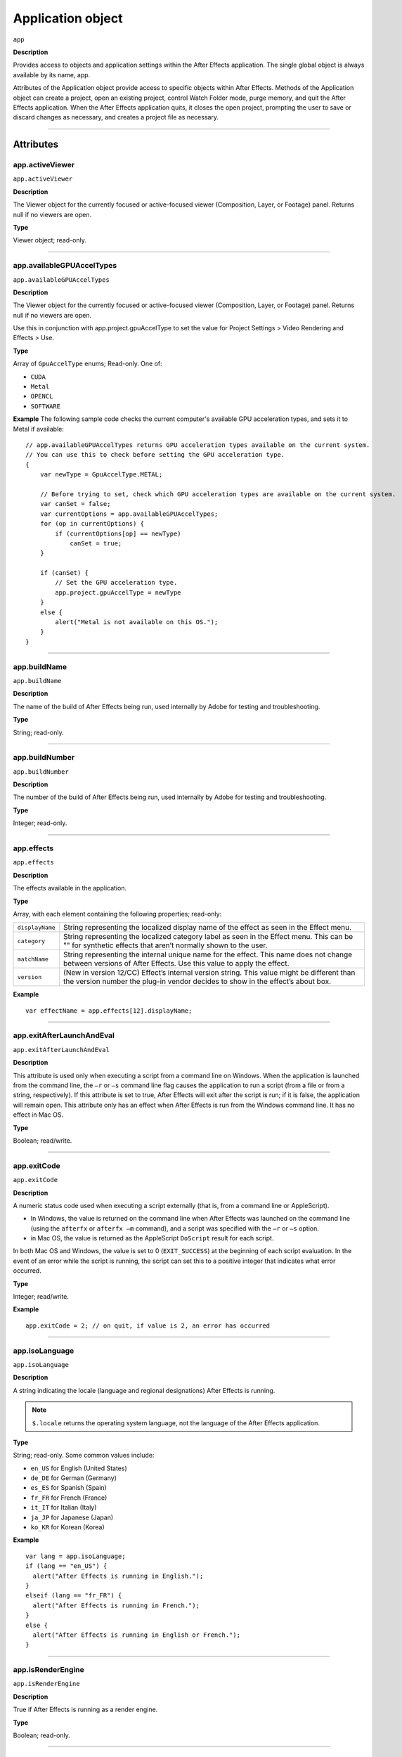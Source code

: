 .. highlight:: javascript

.. _Application:

Application object
################################################

``app``

**Description**

Provides access to objects and application settings within the After Effects application. The single global object is always available by its name, app.

Attributes of the Application object provide access to specific objects within After Effects. Methods of the Application object can create a project, open an existing project, control Watch Folder mode, purge memory, and quit the After Effects application. When the After Effects application quits, it closes the open project, prompting the user to save or discard changes as necessary, and creates a project file as necessary.

----

==========
Attributes
==========

.. _app.activeViewer:

app.activeViewer
*********************************************

``app.activeViewer``

**Description**

The Viewer object for the currently focused or active-focused viewer (Composition, Layer, or Footage) panel. Returns null if no viewers are open.

**Type**

Viewer object; read-only.

----

.. _app.availableGPUAccelTypes:

app.availableGPUAccelTypes
*********************************************

``app.availableGPUAccelTypes``

**Description**

The Viewer object for the currently focused or active-focused viewer (Composition, Layer, or Footage) panel. Returns null if no viewers are open.

Use this in conjunction with app.project.gpuAccelType to set the value for Project Settings > Video Rendering and Effects > Use.

**Type**

Array of ``GpuAccelType`` enums; Read-only. One of:

- ``CUDA``
- ``Metal``
- ``OPENCL``
- ``SOFTWARE``

**Example**
The following sample code checks the current computer's available GPU acceleration types, and sets it to Metal if available::

    // app.availableGPUAccelTypes returns GPU acceleration types available on the current system.
    // You can use this to check before setting the GPU acceleration type.
    {
        var newType = GpuAccelType.METAL;

        // Before trying to set, check which GPU acceleration types are available on the current system.
        var canSet = false;
        var currentOptions = app.availableGPUAccelTypes;
        for (op in currentOptions) {
            if (currentOptions[op] == newType)
                canSet = true;
        }

        if (canSet) {
            // Set the GPU acceleration type.
            app.project.gpuAccelType = newType
        }
        else {
            alert("Metal is not available on this OS.");
        }
    }

----

.. _app.buildName:

app.buildName
*********************************************

``app.buildName``

**Description**

The name of the build of After Effects being run, used internally by Adobe for testing and troubleshooting.

**Type**

String; read-only.

----

.. _app.buildNumber:

app.buildNumber
*********************************************

``app.buildNumber``

**Description**

The number of the build of After Effects being run, used internally by Adobe for testing and troubleshooting.

**Type**

Integer; read-only.

----

.. _app.effects:

app.effects
*********************************************

``app.effects``

**Description**

The effects available in the application.

**Type**

Array, with each element containing the following properties; read-only:

===============  ===========================================================
``displayName``  String representing the localized display name of the
                 effect as seen in the Effect menu.
``category``     String representing the localized category label as seen
                 in the Effect menu. This can be "" for synthetic effects
                 that aren’t normally shown to the user.
``matchName``    String representing the internal unique name for the effect.
                 This name does not change between versions of After Effects.
                 Use this value to apply the effect.
``version``      (New in version 12/CC) Effect’s internal version string.
                 This value might be different than the version number the
                 plug-in vendor decides to show in the effect’s about box.
===============  ===========================================================

**Example**

::

  var effectName = app.effects[12].displayName;

----

.. _app.exitAfterLaunchAndEval:

app.exitAfterLaunchAndEval
*********************************************

``app.exitAfterLaunchAndEval``

**Description**

This attribute is used only when executing a script from a command line on Windows. When the application is launched from the command line, the ``–r`` or ``–s`` command line flag causes the application to run a script (from a file or from a string, respectively). If this attribute is set to true, After Effects will exit after the script is run; if it is false, the application will remain open. This attribute only has an effect when After Effects is run from the Windows command line. It has no effect in Mac OS.

**Type**

Boolean; read/write.

----

.. _app.exitCode:

app.exitCode
*********************************************

``app.exitCode``

**Description**

A numeric status code used when executing a script externally (that is, from a command line or AppleScript).

-  In Windows, the value is returned on the command line when After Effects was launched on the command line (using the ``afterfx`` or ``afterfx –m`` command), and a script was specified with the ``–r`` or ``–s`` option.

-  in Mac OS, the value is returned as the AppleScript ``DoScript`` result for each script.

In both Mac OS and Windows, the value is set to 0 (``EXIT_SUCCESS``) at the beginning of each script evaluation. In the event of an error while the script is running, the script can set this to a positive integer that indicates what error occurred.

**Type**

Integer; read/write.

**Example**

::

  app.exitCode = 2; // on quit, if value is 2, an error has occurred

----

.. _app.isoLanguage:

app.isoLanguage
*********************************************

``app.isoLanguage``

**Description**

A string indicating the locale (language and regional designations) After Effects is running.

.. note::
   ``$.locale`` returns the operating system language, not the language of the After Effects application.

**Type**

String; read-only. Some common values include:

-  ``en_US`` for English (United States)
-  ``de_DE`` for German (Germany)
-  ``es_ES`` for Spanish (Spain)
-  ``fr_FR`` for French (France)
-  ``it_IT`` for Italian (Italy)
-  ``ja_JP`` for Japanese (Japan)
-  ``ko_KR`` for Korean (Korea)

**Example**

::

  var lang = app.isoLanguage;
  if (lang == "en_US") {
    alert("After Effects is running in English.");
  }
  elseif (lang == "fr_FR") {
    alert("After Effects is running in French.");
  }
  else {
    alert("After Effects is running in English or French.");
  }

----

.. _app.isRenderEngine:

app.isRenderEngine
*********************************************

``app.isRenderEngine``

**Description**

True if After Effects is running as a render engine.

**Type**

Boolean; read-only.

----

.. _app.isWatchFolder:

app.isWatchFolder
*********************************************

``app.isWatchFolder``

**Description**

True if the Watch Folder dialog box is currently displayed and the application is currently watching a folder for rendering.

**Type**

Boolean; read-only.

----

.. _app.memoryInUse:

app.memoryInUse
*********************************************

``app.memoryInUse``

**Description**

The number of bytes of memory currently used by this application.

**Type**

Number; read-only.

----

.. _app.onError:

app.onError
*********************************************

``app.onError``

**Description**

The name of a callback function that is called when an error occurs. By creating a function and assigning it to this attribute, you can respond to errors systematically; for example, you can close and restart the application, noting the error in a log file if it occurred during rendering. See :ref:`RenderQueue.render`. The callback function is passed the error string and a severity string. It should not return any value.

**Type**

A function name string, or null if no function is assigned; read/write.

**Example**

::

  function err(errString) {
    alert(errString) ;
  }
  app.onError = err;

----

.. _app.project:

app.project
*********************************************

``app.project``

**Description**

The project that is currently loaded. See :ref:`Project`.

**Type**

Project object; read-only.

----

.. _app.saveProjectOnCrash:

app.saveProjectOnCrash
*********************************************

``app.saveProjectOnCrash``

**Description**

When true (the default), After Effects attempts to display a dialog box that allows you to save the current project if an error causes the application to quit unexpectedly. Set to false to suppress this dialog box and quit without saving.

**Type**

Boolean; read/write.

----

.. _app.settings:

app.settings
*********************************************

``app.settings``

**Description**

The currently loaded settings. See :ref:`Settings`.

**Type**

Settings object; read-only.

----

.. _app.version:

app.version
*********************************************

``app.version``

**Description**

An alphanumeric string indicating which version of After Effects is running.

**Type**

String; read-only.

**Example**

::

  var ver = app.version;
  alert("This machine is running version" + ver + "of AfterEffects.");

-----

=======
Methods
=======

.. _app.activate:

app.activate()
*********************************************

``app.activate()``

**Description**

Opens the application main window if it is minimized or iconified, and brings it to the front of the desktop.

**Parameters**

None.

**Returns**

Nothing.

----

.. _app.beginSuppressDialogs:

app.beginSuppressDialogs()
*********************************************

``app.beginSuppressDialogs()``

**Description**

Begins suppression of script error dialog boxes in the user interface. Use `app.endSuppressDialogs()`_ to resume the display of error dialogs.

**Parameters**

None.

**Returns**

Nothing.

----

.. _app.beginUndoGroup:

app.beginUndoGroup()
*********************************************

``app.beginUndoGroup(undoString)``

**Description**

Marks the beginning of an undo group, which allows a script to logically group all of its actions as a single undoable action (for use with the Edit > Undo/Redo menu items). Use the `app.endUndoGroup()`_ method to mark the end of the group.

``beginUndoGroup()`` and ``endUndoGroup()`` pairs can be nested. Groups within groups become part of the larger group, and will undo correctly. In this case, the names of inner groups are ignored.

**Parameters**

==============  ==========================================
``undoString``  The text that will appear for the Undo command in the
                Edit menu (that is, "Undo ")
==============  ==========================================

**Returns**

Nothing.

----

.. _app.cancelTask:

app.cancelTask()
*********************************************

``app.cancelTask(taskID)``

**Description**

Removes the specified task from the queue of tasks scheduled for delayed execution.

**Parameters**

==========  =============================
``taskID``  An integer that identifies the task, as returned by
            `app.scheduleTask()`_.
==========  =============================

**Returns**

Nothing.

----

.. _app.endSuppressDialogs:

app.endSuppressDialogs()
*********************************************

``app.endSuppressDialogs(alert)``

**Description**

Ends the suppression of script error dialog boxes in the user interface. Error dialogs are displayed by default;call this method only if `app.beginSuppressDialogs()`_ has previously been called.

**Parameters**

============  =========  ==============================================
``alert``     Boolean;   when true, errors that have occurred following
                         the call to ``beginSuppressDialogs()`` are
                         displayed in adialog box.
============  =========  ==============================================

**Returns**

Nothing.

----

.. _app.endUndoGroup:

app.endUndoGroup()
*********************************************

``app.endUndoGroup()``

**Description**

Marks the end of an undo group begun with the `app.beginUndoGroup()`_ method. You can use this method to place an end to an undo group in the middle of a script, should you wish to use more than one undo group for a single script. If you are using only a single undo group for a given script, you do not need to use this method; in its absence at the end of a script, the system will close the undo group automatically. Calling this method without having set a ``beginUndoGroup()`` method yields an error.

**Parameters**

None.

**Returns**

Nothing.

----

.. _app.endWatchFolder:

app.endWatchFolder()
*********************************************

``app.endWatchFolder()``

**Description**

Ends Watch Folder mode.

**Parameters**

None.

**Returns**

Nothing.

**See also**

- `app.watchFolder()`_
- `app.parseSwatchFile()`_
- `app.isWatchFolder`_

----

.. _app.newProject:

app.newProject()
*********************************************

``app.newProject()``

**Description**

Creates a new project in After Effects, replicating the File > New > New Project menu command. If the current project has been edited, the user is prompted to save it. If the user cancels out of the Save dialog box, the new project is not created and the method returns null. Use ``app.project.close(CloseOptions.DO_NOT_SAVE_CHANGES)`` to close the current project before opening a new one. See :ref:`project.close`

**Parameters**

None.

**Returns**

A new Project object, or null if no new project is created.

**Example**

::

    app.project.close(CloseOptions.DO_NOT_SAVE_CHANGES);
    app.newProject();

----

.. _app.open:

app.open()
*********************************************

|  ``app.open()``
|  ``app.open(file)``

**Description**

Opens a project.

**Parameters**

=========  =========  ==============================
``file``   Optional   An ExtendScript File object for the project file
                      to open. If not supplied, the method prompts the user
                      to select a project file.
=========  =========  ==============================

**Returns**

A new Project object for the specified project, or null if the user cancels the Open dialog box.

**Example**

::

  var my_file = new File("../my_folder/my_test.aep");
  if (my_file.exists) {
    new_project = app.open(my_file); if (new_project) {
      alert(new_project.file.name);
    }
  }

----

.. _app.parseSwatchFile:

app.parseSwatchFile()
*********************************************

``app.parseSwatchFile(file)``

**Description**

Loads color swatch data from an Adobe Swatch Exchange (ASE) file.

**Parameters**

========  ============================
``file``  The file specification, an ExtendScript ``File`` object.
========  ============================

**Returns**

The swatch data, in this format:

+------------------------+---------------------------------------------------+
| ``data.majorVersion``  | The ASE version number.                           |
| ``data.minorVersion``  |                                                   |
+------------------------+---------------------------------------------------+
| ``data.values``        | An array of Swatch Value.                         |
+------------------------+---------------------------------------------------+
| ``SwatchValue.type``   |  One of "RGB", "CMYK", "LAB", "Gray"              |
+------------------------+---------------------------------------------------+
| ``SwatchValue.r``      | When ``type = "RGB"``, the color values in the    |
|                        | range ``[0.0..1.0]``.                             |
| ``SwatchValue.g``      | 0, 0, 0 is Black.                                 |
| ``SwatchValue.b``      |                                                   |
+------------------------+---------------------------------------------------+
| ``SwatchValue.c``      | When ``type`` = "CMYK", the color values in the   |
|                        | range  [0.0..1.0].                                |
| ``SwatchValue.m``      | 0, 0, 0, 0 is White.                              |
| ``SwatchValue.y``      |                                                   |
| ``SwatchValue.k``      |                                                   |
+------------------------+---------------------------------------------------+
| ``SwatchValue.L``      | When ``type = "LAB"``, the color values.          |
| ``SwatchValue.a``      | ``L`` is in the range [0.0..1.0]. ``a`` and ``b`` |
|                        | are in the range [-128.0..+128.0]                 |
| ``SwatchValue.b``      | 0, 0, 0 is Black.                                 |
| ``SwatchValue.value``  | When ``type = "Gray"``, the ``value`` range is    |
|                        | [0.0..1.0]. 0.0 is Black.                         |
+------------------------+---------------------------------------------------+

----

.. _app.pauseWatchFolder:

app.pauseWatchFolder()
*********************************************

``app.pauseWatchFolder(pause)``

**Description**

Pauses or resumes the search of the target watch folder for items to render.

**Parameters**

=========  ============================
``pause``  True to pause, false to resume.
=========  ============================

**Returns**

Nothing.

**See also**

- `app.isWatchFolder`_
- `app.watchFolder()`_
- `app.endWatchFolder()`_

----

.. _app.purge:

app.purge()
*********************************************

``app.purge(target)``

**Description**

Purges unused data of the specified types from memory. Replicates the Purge options in the Edit menu.

**Parameters**

+------------+---------------------------------------------------------------+
| ``target`` | The type of elements to purge from memory; a PurgeTarget      |
|            | enumerated value, one of:                                     |
|            |                                                               |
|            | - ``PurgeTarget.ALL_CACHES``: Purges all data that After      |
|            |   Effects has cached to physical memory.                      |
|            | - ``PurgeTarget.UNDO_CACHES``: Purges all data saved in the   |
|            |   undo cache.                                                 |
|            | - ``PurgeTarget.SNAPSHOT_CACHES``: Purges all data cached as  |
|            |   composition/layer snapshots.                                |
|            | - ``PurgeTarget.IMAGE_CACHES`` : Purges all saved image data. |
+------------+---------------------------------------------------------------+

**Returns**

Nothing.

----

.. _app.quit:

app.quit()
*********************************************

``app.quit()``

**Description**

Quits the After Effects application.

**Parameters**

None.

**Returns**

Nothing.

----

.. _app.scheduleTask:

app.scheduleTask()
*********************************************

``app.scheduleTask(stringToExecute, delay, repeat)``

**Description**

Schedules the specified JavaScript for delayed execution.

**Parameters**

===================   ==============================================
``stringToExecute``   A string containing JavaScript to be executed.
``delay``             A number of milliseconds to wait before executing
                      the JavaScript. A floating-point value.
``repeat``            When true, execute the script repeatedly, with the
                      specified delay between each execution. When false the
                      script is executed only once.
===================   ==============================================

**Returns**

Integer, a unique identifier for this task, which can be used to cancel it with `app.cancelTask()`_.

----

.. _app.setMemoryUsageLimits:

app.setMemoryUsageLimits()
*********************************************

``app.setMemoryUsageLimits(imageCachePercentage, maximumMemoryPercentage)``

**Description**

Sets memory usage limits as in the Memory & Cache preferences area. For both values, if installed RAM is less than a given amount (``n`` gigabytes), the value is a percentage of the installed RAM, and is otherwise a percentage of ``n``. The value of ``n`` is: 2 GB for 32-bit Windows, 4 GB for 64-bit Windows, 3.5 GB for Mac OS.

**Parameters**

===========================  ==============================================
``imageCachePercentage``     Floating-point value, the percentage of memory
                             assigned to image cache.
``maximumMemoryPercentage``  Floating-point value, the maximum usable
                             percentage of memory.
===========================  ==============================================

**Returns**

Nothing.

----

.. _app.setSavePreferencesOnQuit:

app.setSavePreferencesOnQuit()
*********************************************

``app.setSavePreferencesOnQuit(doSave)``

**Description**

Set or clears the flag that determines whether preferences are saved when the application is closed.

**Parameters**

==========  ====================================
``doSave``  When true, preferences saved on quit, when false they are not.
==========  ====================================

**Returns**

Nothing.

----

.. _app.watchFolder:

app.watchFolder()
*********************************************

``app.watchFolder(folder_object_to_watch)``

**Description**

Starts a Watch Folder (network rendering) process pointed at a specified folder.

**Parameters**

==========================  ====================================
``folder_object_to_watch``  The ExtendScript Folder object for the folder to
                            watch.
==========================  ====================================

**Returns**

Nothing.

**Example**

::

  var theFolder = new Folder("c:/tool");
  app.watchFolder(theFolder);

**See also**

- `app.endWatchFolder()`_
- `app.parseSwatchFile()`_
- `app.isWatchFolder`_
